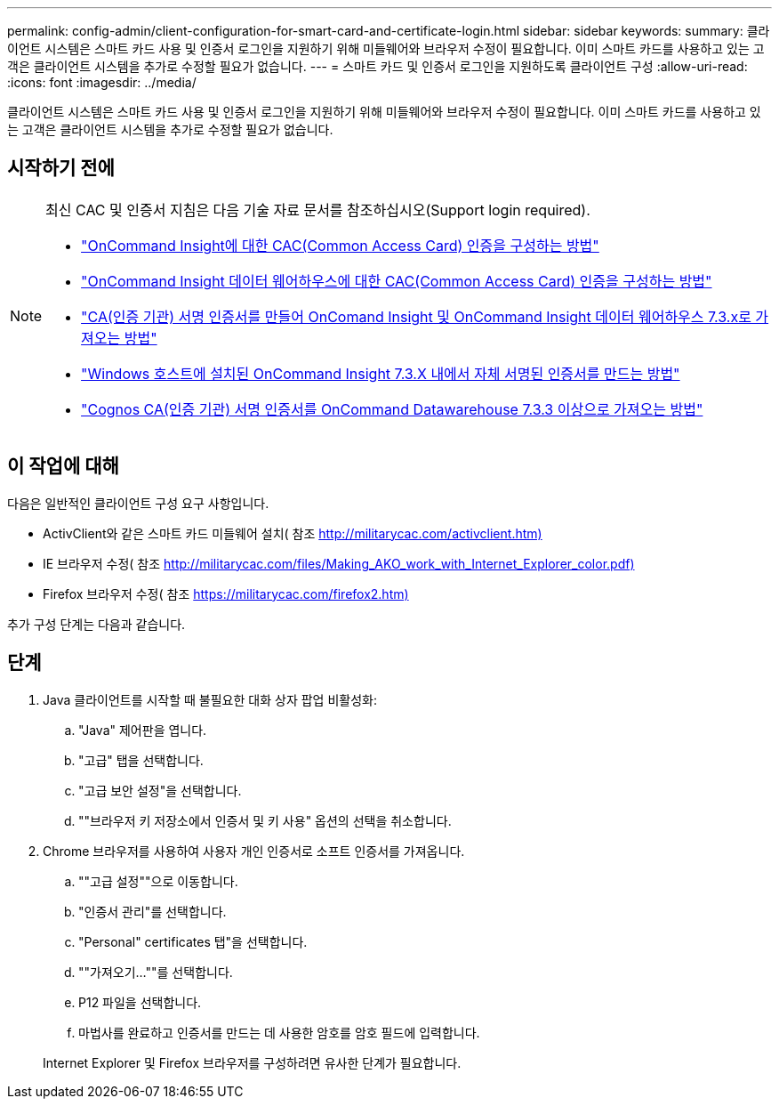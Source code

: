 ---
permalink: config-admin/client-configuration-for-smart-card-and-certificate-login.html 
sidebar: sidebar 
keywords:  
summary: 클라이언트 시스템은 스마트 카드 사용 및 인증서 로그인을 지원하기 위해 미들웨어와 브라우저 수정이 필요합니다. 이미 스마트 카드를 사용하고 있는 고객은 클라이언트 시스템을 추가로 수정할 필요가 없습니다. 
---
= 스마트 카드 및 인증서 로그인을 지원하도록 클라이언트 구성
:allow-uri-read: 
:icons: font
:imagesdir: ../media/


[role="lead"]
클라이언트 시스템은 스마트 카드 사용 및 인증서 로그인을 지원하기 위해 미들웨어와 브라우저 수정이 필요합니다. 이미 스마트 카드를 사용하고 있는 고객은 클라이언트 시스템을 추가로 수정할 필요가 없습니다.



== 시작하기 전에

[NOTE]
====
최신 CAC 및 인증서 지침은 다음 기술 자료 문서를 참조하십시오(Support login required).

* https://kb.netapp.com/Advice_and_Troubleshooting/Data_Infrastructure_Management/OnCommand_Suite/How_to_configure_Common_Access_Card_(CAC)_authentication_for_NetApp_OnCommand_Insight["OnCommand Insight에 대한 CAC(Common Access Card) 인증을 구성하는 방법"]
* https://kb.netapp.com/Advice_and_Troubleshooting/Data_Infrastructure_Management/OnCommand_Suite/How_to_configure_Common_Access_Card_(CAC)_authentication_for_NetApp_OnCommand_Insight_DataWarehouse["OnCommand Insight 데이터 웨어하우스에 대한 CAC(Common Access Card) 인증을 구성하는 방법"]
* https://kb.netapp.com/Advice_and_Troubleshooting/Data_Infrastructure_Management/OnCommand_Suite/How_to_create_and_import_a_Certificate_Authority_(CA)_signed_certificate_into_OCI_and_DWH_7.3.X["CA(인증 기관) 서명 인증서를 만들어 OnComand Insight 및 OnCommand Insight 데이터 웨어하우스 7.3.x로 가져오는 방법"]
* https://kb.netapp.com/Advice_and_Troubleshooting/Data_Infrastructure_Management/OnCommand_Suite/How_to_create_a_Self_Signed_Certificate_within_OnCommand_Insight_7.3.X_installed_on_a_Windows_Host["Windows 호스트에 설치된 OnCommand Insight 7.3.X 내에서 자체 서명된 인증서를 만드는 방법"]
* https://kb.netapp.com/Advice_and_Troubleshooting/Data_Infrastructure_Management/OnCommand_Suite/How_to_import_a_Cognos_Certificate_Authority_(CA)_signed_certificate_into_DWH_7.3.3_and_later["Cognos CA(인증 기관) 서명 인증서를 OnCommand Datawarehouse 7.3.3 이상으로 가져오는 방법"]


====


== 이 작업에 대해

다음은 일반적인 클라이언트 구성 요구 사항입니다.

* ActivClient와 같은 스마트 카드 미들웨어 설치( 참조 http://militarycac.com/activclient.htm)[]
* IE 브라우저 수정( 참조 http://militarycac.com/files/Making_AKO_work_with_Internet_Explorer_color.pdf)[]
* Firefox 브라우저 수정( 참조 https://militarycac.com/firefox2.htm)[]


추가 구성 단계는 다음과 같습니다.



== 단계

. Java 클라이언트를 시작할 때 불필요한 대화 상자 팝업 비활성화:
+
.. "Java" 제어판을 엽니다.
.. "고급" 탭을 선택합니다.
.. "고급 보안 설정"을 선택합니다.
.. ""브라우저 키 저장소에서 인증서 및 키 사용" 옵션의 선택을 취소합니다.


. Chrome 브라우저를 사용하여 사용자 개인 인증서로 소프트 인증서를 가져옵니다.
+
.. ""고급 설정""으로 이동합니다.
.. "인증서 관리"를 선택합니다.
.. "Personal" certificates 탭"을 선택합니다.
.. ""가져오기...""를 선택합니다.
.. P12 파일을 선택합니다.
.. 마법사를 완료하고 인증서를 만드는 데 사용한 암호를 암호 필드에 입력합니다.


+
Internet Explorer 및 Firefox 브라우저를 구성하려면 유사한 단계가 필요합니다.



